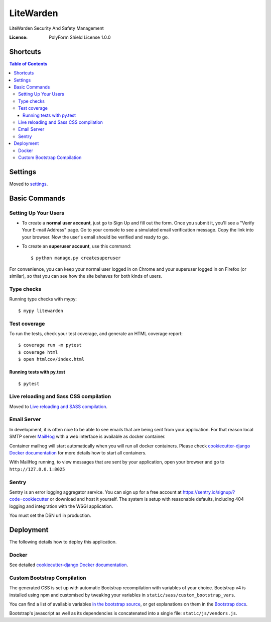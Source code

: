 LiteWarden
==========

LiteWarden Security And Safety Management

.. image:: https://img.shields.io/sonar/quality_gate/PopinjayJohn_LiteWarden?server=https%3A%2F%2Fsonarcloud.io
     :target: https://sonarcloud.io/dashboard?id=PopinjayJohn_LiteWarden
     :alt: Sonar Quality Gate
.. image:: https://img.shields.io/github/package-json/v/PopinjayJohn/LiteWarden
     :target: https://github.com/PopinjayJohn/LiteWarden
     :alt: GitHub package.json version
.. image:: https://img.shields.io/github/workflow/status/PopinjayJohn/LiteWarden/CI
     :target: https://github.com/PopinjayJohn/LiteWarden/actions/workflows/ci.yml
     :alt: GitHub Workflow Status
.. image:: https://img.shields.io/requires/github/PopinjayJohn/LiteWarden
     :target: https://requires.io/github/PopinjayJohn/LiteWarden/requirements/?branch=main
     :alt: Requires.io
.. image:: https://img.shields.io/github/milestones/progress-percent/PopinjayJohn/LiteWarden/1?label=Next%20Milestone
     :target: https://github.com/PopinjayJohn/LiteWarden/milestone/1
     :alt: GitHub milestone

:License: PolyForm Shield License 1.0.0

.. image:: https://img.shields.io/badge/built%20with-Cookiecutter%20Django-ff69b4.svg?logo=cookiecutter
     :target: https://github.com/pydanny/cookiecutter-django/
     :alt: Built with Cookiecutter Django
.. image:: https://img.shields.io/badge/code%20style-black-000000.svg
     :target: https://github.com/ambv/black
     :alt: Black code style

Shortcuts
----------

.. image:: https://img.shields.io/github/issues/PopinjayJohn/LiteWarden/help%20wanted?label=Help%20Wanted
      :target: https://github.com/PopinjayJohn/LiteWarden/labels/help%20wanted
      :alt: GitHub help wanted issues
.. image:: https://img.shields.io/github/issues/PopinjayJohn/LiteWarden/Priority:%20Blocker?label=Blockers
     :target: https://github.com/PopinjayJohn/LiteWarden/labels/Priority%3A%20Blocker
     :alt: GitHub blocker issues
.. image:: https://img.shields.io/github/issues/PopinjayJohn/LiteWarden/Priority%3A%20Upcoming?label=Upcoming
     :target: https://github.com/PopinjayJohn/LiteWarden/labels/Priority%3A%20Upcoming
     :alt: GitHub upcoming release issues

.. contents::
   Table of Contents

Settings
--------

Moved to settings_.

.. _settings: http://cookiecutter-django.readthedocs.io/en/latest/settings.html

Basic Commands
--------------

Setting Up Your Users
^^^^^^^^^^^^^^^^^^^^^

* To create a **normal user account**, just go to Sign Up and fill out the form. Once you submit it, you'll see a "Verify Your E-mail Address" page. Go to your console to see a simulated email verification message. Copy the link into your browser. Now the user's email should be verified and ready to go.

* To create an **superuser account**, use this command::

    $ python manage.py createsuperuser

For convenience, you can keep your normal user logged in on Chrome and your superuser logged in on Firefox (or similar), so that you can see how the site behaves for both kinds of users.

Type checks
^^^^^^^^^^^

Running type checks with mypy:

::

  $ mypy litewarden

Test coverage
^^^^^^^^^^^^^

To run the tests, check your test coverage, and generate an HTML coverage report::

    $ coverage run -m pytest
    $ coverage html
    $ open htmlcov/index.html

Running tests with py.test
~~~~~~~~~~~~~~~~~~~~~~~~~~

::

  $ pytest

Live reloading and Sass CSS compilation
^^^^^^^^^^^^^^^^^^^^^^^^^^^^^^^^^^^^^^^

Moved to `Live reloading and SASS compilation`_.

.. _`Live reloading and SASS compilation`: http://cookiecutter-django.readthedocs.io/en/latest/live-reloading-and-sass-compilation.html




Email Server
^^^^^^^^^^^^

In development, it is often nice to be able to see emails that are being sent from your application. For that reason local SMTP server `MailHog`_ with a web interface is available as docker container.

Container mailhog will start automatically when you will run all docker containers.
Please check `cookiecutter-django Docker documentation`_ for more details how to start all containers.

With MailHog running, to view messages that are sent by your application, open your browser and go to ``http://127.0.0.1:8025``

.. _mailhog: https://github.com/mailhog/MailHog



Sentry
^^^^^^

Sentry is an error logging aggregator service. You can sign up for a free account at  https://sentry.io/signup/?code=cookiecutter  or download and host it yourself.
The system is setup with reasonable defaults, including 404 logging and integration with the WSGI application.

You must set the DSN url in production.


Deployment
----------

The following details how to deploy this application.



Docker
^^^^^^

See detailed `cookiecutter-django Docker documentation`_.

.. _`cookiecutter-django Docker documentation`: http://cookiecutter-django.readthedocs.io/en/latest/deployment-with-docker.html



Custom Bootstrap Compilation
^^^^^^^^^^^^^^^^^^^^^^^^^^^^

The generated CSS is set up with automatic Bootstrap recompilation with variables of your choice.
Bootstrap v4 is installed using npm and customised by tweaking your variables in ``static/sass/custom_bootstrap_vars``.

You can find a list of available variables `in the bootstrap source`_, or get explanations on them in the `Bootstrap docs`_.


Bootstrap's javascript as well as its dependencies is concatenated into a single file: ``static/js/vendors.js``.


.. _in the bootstrap source: https://github.com/twbs/bootstrap/blob/v4-dev/scss/_variables.scss
.. _Bootstrap docs: https://getbootstrap.com/docs/4.1/getting-started/theming/
